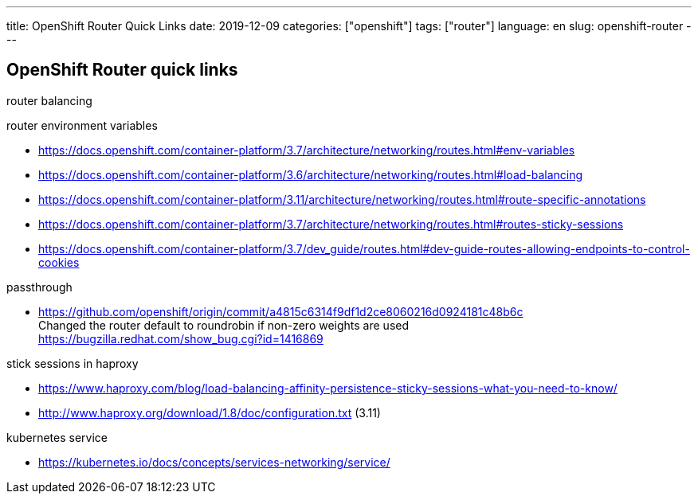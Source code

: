 ---
title: OpenShift Router Quick Links
date: 2019-12-09
categories: ["openshift"]
tags: ["router"]
language: en
slug: openshift-router
---

== OpenShift Router quick links

router balancing

router environment variables

- https://docs.openshift.com/container-platform/3.7/architecture/networking/routes.html#env-variables
- https://docs.openshift.com/container-platform/3.6/architecture/networking/routes.html#load-balancing
- https://docs.openshift.com/container-platform/3.11/architecture/networking/routes.html#route-specific-annotations
- https://docs.openshift.com/container-platform/3.7/architecture/networking/routes.html#routes-sticky-sessions
- https://docs.openshift.com/container-platform/3.7/dev_guide/routes.html#dev-guide-routes-allowing-endpoints-to-control-cookies

passthrough

- https://github.com/openshift/origin/commit/a4815c6314f9df1d2ce8060216d0924181c48b6c +
  Changed the router default to roundrobin if non-zero weights are used +
  https://bugzilla.redhat.com/show_bug.cgi?id=1416869


stick sessions in haproxy

- https://www.haproxy.com/blog/load-balancing-affinity-persistence-sticky-sessions-what-you-need-to-know/
- http://www.haproxy.org/download/1.8/doc/configuration.txt (3.11)

kubernetes service

- https://kubernetes.io/docs/concepts/services-networking/service/

